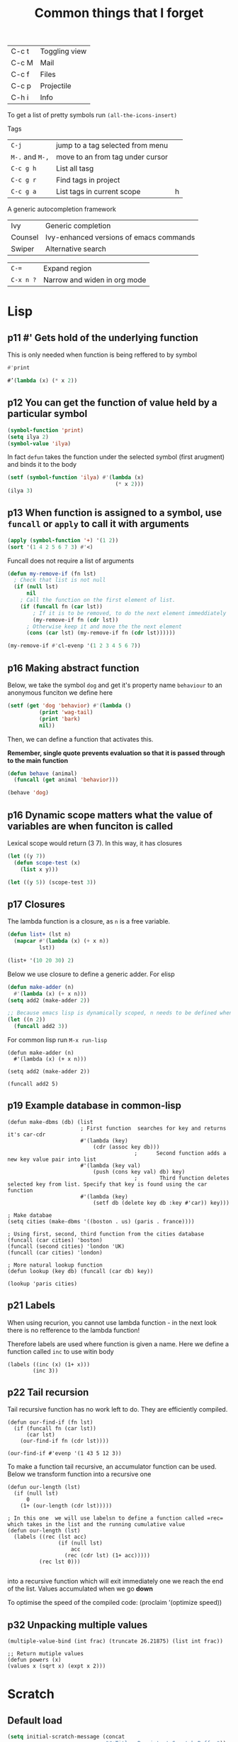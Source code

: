 #+TITLE: Common things that I forget
#+STARTUP: overview
#+PROPERTY: header-args :tangle no

| C-c t | Toggling view |
| C-c M | Mail          |
| C-c f | Files         |
| C-c p | Projectile    |
| C-h i | Info          |

To get a list of pretty symbols run =(all-the-icons-insert)=

Tags
| =C-j=           | jump to a tag selected from menu |   |
| =M-.= and =M-,= | move to an from tag under cursor |   |
| =C-c g h=       | List all tasg                    |   |
| =C-c g r=       | Find tags in project             |   |
| =C-c g a=       | List tags in current scope       | h |
|-----------------+----------------------------------+---|

A generic autocompletion framework
| Ivy     | Generic completion                      |
| Counsel | Ivy-enhanced versions of emacs commands |
| Swiper  | Alternative search                      |

| =C-==     | Expand region                |
| =C-x n ?= | Narrow and widen in org mode |

* Lisp

** p11 #'  Gets hold of the underlying function

This is only needed when function is being reffered to by symbol
#+begin_src emacs-lisp
#'print

#’(lambda (x) (* x 2))
#+end_src
** p12 You can get the function of value held by a particular symbol
#+begin_src emacs-lisp
(symbol-function 'print)
(setq ilya 2)
(symbol-value 'ilya)
#+end_src

In fact =defun= takes the function under the selected symbol (first arugment) and binds it to the body

#+begin_src emacs-lisp
(setf (symbol-function 'ilya) #'(lambda (x)
                                  (* x 2)))
(ilya 3)
#+end_src

** p13 When function is assigned to a symbol, use =funcall= or =apply= to call it with arguments
#+begin_src emacs-lisp
(apply (symbol-function '+) '(1 2))
(sort '(1 4 2 5 6 7 3) #'<)
#+end_src

Funcall does not require a list of arguments
#+begin_src emacs-lisp
(defun my-remove-if (fn lst)
  ; Check that list is not null
  (if (null lst)
      nil
    ; Call the function on the first element of list.
    (if (funcall fn (car lst))
        ; If it is to be removed, to do the next element immeddiately
        (my-remove-if fn (cdr lst))
      ; Otherwise keep it and move the the next element
      (cons (car lst) (my-remove-if fn (cdr lst))))))

(my-remove-if #'cl-evenp '(1 2 3 4 5 6 7))
#+end_src

** p16 Making abstract function

Below, we take the symbol =dog= and get it's property name =behaviour= to an anonymous funciton we define here
#+begin_src emacs-lisp
(setf (get 'dog 'behavior) #'(lambda ()
          (print 'wag-tail)
          (print 'bark)
          nil))
#+end_src

Then, we can define a function that activates this.

*Remember, single quote prevents evaluation so that it is passed through to the main function*

#+begin_src emacs-lisp
(defun behave (animal)
  (funcall (get animal 'behavior)))

(behave 'dog)
#+end_src

** p16 Dynamic scope matters what the value of variables are when funciton is called

Lexical scope would return (3 7). In this way, it has closures

#+begin_src emacs-lisp
(let ((y 7))
  (defun scope-test (x)
    (list x y)))

(let ((y 5)) (scope-test 3))
#+end_src

** p17 Closures
The lambda function is a closure, as =n= is a free variable.
#+begin_src emacs-lisp
(defun list+ (lst n)
  (mapcar #'(lambda (x) (+ x n))
          lst))

(list+ '(10 20 30) 2)
#+end_src

Below we use closure to define a generic adder. For elisp
#+begin_src emacs-lisp
(defun make-adder (n)
  #'(lambda (x) (+ x n)))
(setq add2 (make-adder 2))

;; Because emacs lisp is dynamically scoped, n needs to be defined when we call the function
(let ((n 2))
  (funcall add2 3))
#+end_src

For common lisp run =M-x run-lisp=
#+begin_src common-lisp
(defun make-adder (n)
  #'(lambda (x) (+ x n)))

(setq add2 (make-adder 2))

(funcall add2 5)
#+end_src

** p19 Example database in common-lisp
#+begin_src common-lisp
(defun make-dbms (db) (list
                       ; First function  searches for key and returns it's car-cdr
                       #'(lambda (key)
                           (cdr (assoc key db)))
                                        ;      Second function adds a new key value pair into list
                       #'(lambda (key val)
                           (push (cons key val) db) key)
                                        ;       Third function deletes selected key from list. Specify that key is found using the car function
                       #'(lambda (key)
                           (setf db (delete key db :key #'car)) key)))

; Make databae
(setq cities (make-dbms '((boston . us) (paris . france))))

; Using first, second, third function from the cities database
(funcall (car cities) 'boston)
(funcall (second cities) 'london 'UK)
(funcall (car cities) 'london)

; More natural lookup function
(defun lookup (key db) (funcall (car db) key))

(lookup 'paris cities)
#+end_src

** p21 Labels
When using recurion, you cannot use lambda function - in the next look there is no refference to the lambda function!

Therefore labels are used where function is given a name. Here we define a function called =inc= to use witin body

#+begin_src common-lisp
(labels ((inc (x) (1+ x)))
        (inc 3))
#+end_src

** p22 Tail recursion
Tail recursive function has no work left to do. They are efficiently compiled.

#+begin_src common-lisp
(defun our-find-if (fn lst)
  (if (funcall fn (car lst))
      (car lst)
    (our-find-if fn (cdr lst))))

(our-find-if #'evenp '(1 43 5 12 3))
#+end_src

To make a function tail recursive, an accumulator function can be used. Below we transform function into a recursive one
#+begin_src common-lisp
(defun our-length (lst)
  (if (null lst)
      0
    (1+ (our-length (cdr lst)))))

; In this one  we will use labelsn to define a function called =rec= which takes in the list and the running cumulative value
(defun our-length (lst)
  (labels ((rec (lst acc)
                (if (null lst)
                    acc
                  (rec (cdr lst) (1+ acc)))))
          (rec lst 0)))

#+end_src

into a recursive function which will exit immediately one we reach the end of the list. Values accumulated when we go *down*

To optimise the speed of the compiled code:
(proclaim ’(optimize speed))

** p32 Unpacking multiple values

#+begin_src common-lisp
(multiple-value-bind (int frac) (truncate 26.21875) (list int frac))

;; Return mutiple values
(defun powers (x)
(values x (sqrt x) (expt x 2)))
#+end_src
* Scratch
** Default load
#+BEGIN_SRC emacs-lisp
(setq initial-scratch-message (concat
                               "#+Title: Persistent Scratch Buffer"))
 #+END_SRC
** Save scratch when emacs closes
#+BEGIN_SRC emacs-lisp
(use-package! persistent-scratch
  :config
  (persistent-scratch-setup-default))
 #+END_SRC
* About Emacs  =C-h C-a=
#+BEGIN_SRC emacs-lisp
(defhydra hydra-about-emacs ()
  "
  About Emacs                                                        [_q_] quit
  ^^---------------------------------------------------------------------------
           PID:    %s(emacs-pid)
        Uptime:    %s(emacs-uptime)
     Init time:    %s(emacs-init-time)
     Directory:    %s(identity user-emacs-directory)
  Invoked from:    %s(concat invocation-directory invocation-name)
       Version:    %s(identity emacs-version)

  User Info
  ^^---------------------------------------------------------------------------
     User name:    %s(user-full-name)
  Login (real):    %s(user-login-name) (%s(user-real-login-name))
    UID (real):    %s(user-uid) (%s(user-real-uid))
    GID (real):    %s(group-gid) (%s(group-real-gid))
  Mail address:    %s(identity user-mail-address)
  "
  ("q" nil nil))

(global-set-key (kbd "C-h C-a") #'hydra-about-emacs/body)
 #+END_SRC
* Prettify-symbols
#+BEGIN_SRC emacs-lisp
  (global-prettify-symbols-mode 1)
  (setq prettify-symbols-unprettify-at-point t)
#+END_SRC
* GPG prompt
Make emacs prompt for password in the minibuffer
#+BEGIN_SRC emacs-lisp
  (setq epa-pinentry-mode 'loopback)
 #+END_SRC
* CONFIG Expand region =C-==
* Dired
| M | chmod |
* Org mode
| C-c C-x C-l              | View latex in buffer - must be in math quotes $$ |
| C-c C-x ;                | Start countdown                                  |
| C-c C-x 0                | Start timer                                      |
| C-c C-x . or =C-c C-x -= | Insert timestamp                                 |
| C-c C-x ,                | Pause/Resume                                     |
| C-c C-x _                | Stop                                             |
* Babel
*General*
- If  inside function or a loop, *do not have empty lines*!
- If using session (what we generally have rule) *DO NOT HAVE RETURN STATEMENTS*. Instead, place the value that you would return at the end of the line.

Add
#+BEGIN_SRC text
# -*- org-export-babel-evaluate: nil -*-
#+END_SRC
Add # -*- org-export-babel-evaluate: nil -*- to top of file in order to avoid execution of the source blocks during export. This way, only the results you have evaluated yourself are exported

*For tables*
- =:eval yes=
- If using a  function, *make sure that there is a space after the definition and before invocation*

#+NAME: example
#+HEADER: :session ps-session
#+HEADER: :noweb yes
#+HEADER: :exports code
#+HEADER: :eval yes
#+HEADER: :results value silent
#+HEADER: :var jj_side=1
#+HEADER: :var oxidation=""
 #+BEGIN_SRC python
  def eval_expected_rt_resistance(jj_side, oxidation):
      """
      Evaluates the expected room temperature resistance from the dimensions of the designed JJ and known scalings.
      @param jj_side:              The side off the designed JJ in nm
      """
      x_side = jj_side; y_size = jj_side
      x = jj_side * JJ_x_scaling
      y = jj_side * JJ_y_scaling
      # Number of 100x100nm² squares
      N_squares = x/100 * y/100
      return R_square_room_temperature[oxidation] / N_squares / kOhm

  eval_expected_rt_resistance(jj_side, oxidation)
 #+END_SRC

#+name: hello-world
#+begin_src sh
  <<hello-world-prefix>>
  echo "|                       hello world                         |"
  <<hello-world-postfix>>
#+end_src
** Exporting table
can add post processing
#+name: attr_wrap
#+begin_src sh :var data="" :var height="400px" :results output
  echo "#+ATTR_HTML: :height $height"
  echo "$data"
#+end_src

and use the following header
#+HEADER: :post attr_wrap(height="5cm", data=*this*)

Or it can be made with prologu

#+HEADER: :results output replace raw
#+HEADER: :eval no-export
#+HEADER: :prologue print('#+ATTR_HTML: :height 400px')
** Example inline variables
=src_python[:session cqps-session]{coil_al}=
** Example headers
| #+HEADER: :var R_cold_scaling=(car (read (org-table-get-remote-range "calibration_table" "$R_cold_scaling"))) | sbv |
| #+HEADER: :var JJ_x_scaling=(car (read (org-table-get-remote-range "calibration_table" "$JJ_x_scaling")))     | sbv |
| #+HEADER: :var JJ_y_scaling=(car (read (org-table-get-remote-range "calibration_table" "$JJ_y_scaling")))     | sbv |
| #+HEADER: :var coil_au=(car (read (org-table-get-remote-range "calibration_table" "$coil_au")))               | sbv |
| #+HEADER: :var coil_al=(car (read (org-table-get-remote-range "calibration_table" "$coil_al")))               | sbv |
| #+HEADER: :var calibration_table=calibration_table                                                            | sbv |
|---------------------------------------------------------------------------------------------------------------+-----|
| All commands below                                                                                            | sb  |
|---------------------------------------------------------------------------------------------------------------+-----|
| #+NAME: example                                                                                               | sbn |
|---------------------------------------------------------------------------------------------------------------+-----|
| #+HEADER: :session session-name!                                                                              | sbs |
|---------------------------------------------------------------------------------------------------------------+-----|
| #+HEADER: :noweb yes                                                                                          | sbw |
|---------------------------------------------------------------------------------------------------------------+-----|
| #+HEADER: :exports results :results output                                                                    | sbo |
** Tables
Example of reading cell from remote table
- =@#= is the current column that is evaluated immediatelly
- The reason that the refference is built up this way, is so that there are no substirytions

(mapconcat 'identity (org-table-get-remote-range "2021-07-photon-source-time-series-resistance" (let ((row (number-to-string (- @# 1)))) (concat "@" row "$" "2..@" row "$" "4"))))
** Commands

| =C-c C-v=   | all the functions |
| =C-c C-v j= | Add a header      |

| =:exports:= | What to show in latex or html |
| code        |                               |
| results     |                               |
| both        |                               |
| none        |                               |

| =:results=      | If exporting results, what to take                  |
|-----------------+-----------------------------------------------------|
| value           | functional mode,                                    |
|                 | output of the previous result (python needs return) |
| output          | whatever was printed to stdout                      |
|-----------------+-----------------------------------------------------|
| table, vector   | result is a table                                   |
| list            | result is a list                                    |
| scalar verbatim | just raw output                                     |
| file            | take it as a link to a file                         |
| =:file-desc=    | to name the file                                    |
| =:output-dir=   | where to store file                                 |
|-----------------+-----------------------------------------------------|
| raw             | insert directly into buffer                         |
| org             | put into an org block                               |
| html            | put into html block                                 |
| latex           | put into latex block                                |
| drawer          | put into new drawer                                 |
| pp              | pretty print                                        |
|-----------------+-----------------------------------------------------|
| silent          | do not showall                                      |
| replace         |                                                     |
| append          |                                                     |

| :var     | *allows using variables defined with #+NAME* |
|----------+----------------------------------------------|
| a=b      | direct assingment                            |
| a=b()    | call a named codeblock                       |
| a=b(a=1) | call a named codeblock with it's parameters  |
|          |                                              |

| *Tables*    |                                    |
| =:hlines=   | export lines or not in tables      |
| =:colnames= | Ignore input variable table column |
| =:rownames= |                                    |

| =:dir= | working directory - can be tramp |

| =:exports= | *what to export to html or latex* |
|------------+-----------------------------------|
| code       |                                   |
| results    |                                   |
| both       |                                   |

| =:tangle= | *whether to export the code block*  |
|-----------+-------------------------------------|
| yes       |                                     |
| no        |                                     |
| full path |                                     |
| =:mkdirp= | make directory if it does not exist |

| =:eval= | whether to run this code block |
|---------+--------------------------------|
| no      |                                |
| query   |                                |

| :=session= | *create/use a named session*. If nothing supplied, use default one. No return statements in session (like jnb) |
| =:cache=   | yes or no - *do not use with session*                                                                          |

| =:noweb yes= | allows insertion of named blocks with <<name>> |

* Artist mode
| C-c C-a M-w | Copy rectangle (enter to start and end selection)        |
| C-c C-a C-y | Paste (enter to paste)                                   |
| C-c C-a T   | Text mode (enter to use figlet to insert formatted text) |
| C-c C-a C-k | Cut                                                      |
|-------------+----------------------------------------------------------|
| C-c C-a E   | Erase                                                    |
| C-c C-a e   | Select erase character                                   |
|-------------+----------------------------------------------------------|
| C-c C-a f   | Flood fill (enter to fill)                               |
| C-c C-a C-f | Select fill character                                    |
|-------------+----------------------------------------------------------|
| C-c C-a L   | Line                                                     |
| C-c C-a l   | Line character                                           |

* Smerge ([[| =C-c C-n= | next                  |][click here]])
| =C-c C-n= | next                  |
| =C-c c-p= | previous              |
| =c=       | keep one under cursor |
| =u=       | keep upper            |
| =l=       | keep lower            |
| =a=       | keep all              |

* Smartparens ([[file:essential-config.org::*Smartparens][click here]])
Run =sp-cheat-sheet=
|                 |                                                     |                           |
| =C-M=u=         | Unwrap current bracketed region                     | =sp-splice-sexp=          |
| =C-M-r=         | Rewrap current pairs                                | =sp-rewrap-sexp=          |
|-----------------+-----------------------------------------------------+---------------------------|
| =C-M-f=         | Jump to matching closing bracket                    | =sp-forward-sexp=         |
| =C-M-b=         | Jump to matching opening bracket                    | =sp-backward-sexp=        |
| =C-M-g=         | Jump OUTSIDE matching closing bracket (in scope)    | =sp-up-sexp=              |
| =C-M-v=         | Jump OUTSIDE matching opening bracket (in scope)    | =sp-backward-up-sexp=     |
| =C-M-n=         | Jump to start of NEXT bracket - no scope            | =sp-next-sexp=            |
| =C-M-c=         | Jump INSIDE the NEXT bracket (in scope) to START    | =sp-down-sexp=            |
| =C-M-d=         | Jump INSIDE the PREVIOUS bracket (in scope) to END  | =sp-backward-down-sexp=   |
| =C-M-a=         | Jump to start of wrapper                            | =sp-begginig-of-sexp=     |
| =C-M-e=         | Jump to end of wrapper                              | =sp-end-of-sexp=          |
|-----------------+-----------------------------------------------------+---------------------------|
| =C-M-z=         | Move to START of function                           | =beginning-of-defun=      |
| =C-M-x=         | Move to END of function                             | =end-of-defun=            |
|-----------------+-----------------------------------------------------+---------------------------|
| =<s-right>=     | PULL in the next word INTO bracket                  | =sp-forward-slurp-sexp=   |
| =<C-s-right>=   | BARF the last word OUT of bracket                   | =sp-forward-barf-sexp=    |
| =<s-left>=      | PULL in the previous word INTO bracket              | =sp-backward-slurp-sexp=  |
| =<C-s-left>=    | BARF the first word out of bracket                  | =sp-backward-barf-sexp=   |
|-----------------+-----------------------------------------------------+---------------------------|
| =C-M-t=         | Transpose pair                                      | =sp-transpose-sexp=       |
| =C-M-k=         | Kill in bracket region (when cursor over bracket)   |                           |
| =C-M-w=         | Copy in bracket region (when cursor over bracket)   |                           |
| =C-M-2=         | Mark the next expression (see - it is just above w) | =sp-mark-sexp=            |
|-----------------+-----------------------------------------------------+---------------------------|
| =M-<delete>=    | Delete next sexp                                    | =sp-unwrap-sexp=          |
| =M-<backspare>= | Delete previous sexp                                | =sp-backward-unwrap-sexp= |

* Org mode
To read
- https://orgmode.org/manual/Export-Settings.html

| <C-down/up> | Lower/Higher priority |
| C-c C-r     | Embed/preview images  |
| C-c ~       | Change table type     |

|---------------+-----------------------------------------------------+-------------------|
| =C-c c=       | Entering capture mode where templates are available | [[*Capture templates][Capture templates]] |
| =C-c a=       | View agendas                                        | [[*Agenda files][Agenda files]]      |
| =C-c C-x C-i= | Start clock                                         |                   |
| =C-c C-x C-d= | Show clocks                                         |                   |
| =C-c C-x C-z= | Resolve clocks in buffer                            |                   |
| =C-c C-y=     | Recompute time after updatingmanually               |                   |
| =C-c C-x C-r= | Report for org file                                 |                   |

** Add propetires
| =C-c C-x d= | org-insert-drawer |
| =C-c C-x p= | Set property      |

* IDO mode ([[file:ricing.org::*IDO%20mode%20(buffers)][click here]])
|---------------------+----------------------------------------|
| [[*Buffer suggestion][*Buffer suggestion*]] |                                        |
| =C-x C-f=           | start searching for file               |
| =C-j=               | to just use whatever you have typed in |
| =C-s/r=             | Put at start/end of list               |
| =C-d=               | open directory in dired mode           |
| =M-n/p=             | next/previous directory in history     |
| =M-s=               | seach in directory history             |
| =M-m=               | prompt for directory to create it      |
| =C-t=               | toggle regex                           |
| =C-a=               | toggle ignore files                    |
|---------------------+----------------------------------------|

* Macros
| =<f3>=             | Record a macro                                                        |
| =<f4>=             | Finish recording macro                                                |
| =C-u 1 <f3>=       | Record macro with set counter. =<f3>= to insert and increment counter |
| =C-x C-k b=        | Bind to key                                                           |
| =C-x C-k n=        | Name last macro                                                       |
| =insert-kbd-macro= | Insert named macro                                                    |
* Registers and bookmarks

|---------------+----------------------------|
| *Registers*   |                            |
| =C-x r <SPC>= | Record position in buffer  |
| =C-x r j=     | Jump to position in buffer |
|---------------+----------------------------|
| =C-x r s=     | Copy region                |
| =C-x r +=     | Add to region              |
|---------------+----------------------------|
| =C-x r r=     | Copy rectangle             |
|---------------+----------------------------|
| =C-x r i=     | Insert                     |
|---------------+----------------------------|
| =C-x C-k x=   | Save macro in register     |

|----------------------+-----------------------------|
| *Bookmarks*          | /Persist betweeen sessions/ |
|----------------------+-----------------------------|
| =C-x r m=            | Set bookmarks               |
| =C-x r b=            | Jump bookmarks              |
| =C-x r l=            | List bookmarks              |
| =M-x bookmark-write= | Save bookmarks to file      |
|----------------------+-----------------------------|

* External dependencies
|-----------------------+---------------------------+---------------------------|
| =aspell=              | for checking spelling     |                           |
| =language-tools=      | for syntax checking       | https://languagetool.org/ |
| =the_silver_searcher= | for searching code        |                           |
| =figlet=              | for creating ascii text   |                           |
| =grip=                | to preview markdown files |                           |

* ='= and =`=
|-----+---------------------------------------------------------------------------------------------|
| ='= | are used to not evalute the symbols (pass them as literals)                                 |
| =`= | are use before a bracketed region () - anything escaped with a comma =,= will be evaluated. |
|-----+---------------------------------------------------------------------------------------------|
* =#=
tells compiler to bytecompile it
* =C-c \= in latex
* =diff= for file comparisson
Run =M-x diff= to compare two files.
- =C-c C-n= to narrow the view to single hunks
- Use =n= and =p= to navigate through them
* To run an interactive command =(call-interactively (function functionName))
